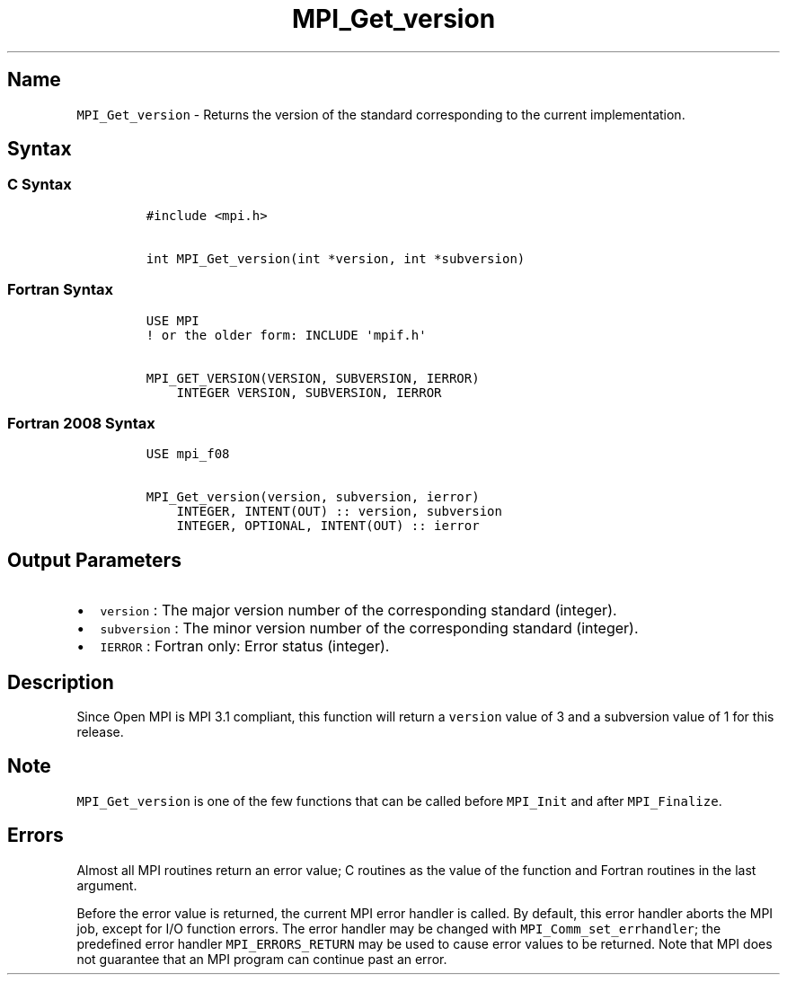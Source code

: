 .\" Automatically generated by Pandoc 2.0.6
.\"
.TH "MPI_Get_version" "3" "" "2022\-07\-05" "Open MPI"
.hy
.SH Name
.PP
\f[C]MPI_Get_version\f[] \- Returns the version of the standard
corresponding to the current implementation.
.SH Syntax
.SS C Syntax
.IP
.nf
\f[C]
#include\ <mpi.h>

int\ MPI_Get_version(int\ *version,\ int\ *subversion)
\f[]
.fi
.SS Fortran Syntax
.IP
.nf
\f[C]
USE\ MPI
!\ or\ the\ older\ form:\ INCLUDE\ \[aq]mpif.h\[aq]

MPI_GET_VERSION(VERSION,\ SUBVERSION,\ IERROR)
\ \ \ \ INTEGER\ VERSION,\ SUBVERSION,\ IERROR
\f[]
.fi
.SS Fortran 2008 Syntax
.IP
.nf
\f[C]
USE\ mpi_f08

MPI_Get_version(version,\ subversion,\ ierror)
\ \ \ \ INTEGER,\ INTENT(OUT)\ ::\ version,\ subversion
\ \ \ \ INTEGER,\ OPTIONAL,\ INTENT(OUT)\ ::\ ierror
\f[]
.fi
.SH Output Parameters
.IP \[bu] 2
\f[C]version\f[] : The major version number of the corresponding
standard (integer).
.IP \[bu] 2
\f[C]subversion\f[] : The minor version number of the corresponding
standard (integer).
.IP \[bu] 2
\f[C]IERROR\f[] : Fortran only: Error status (integer).
.SH Description
.PP
Since Open MPI is MPI 3.1 compliant, this function will return a
\f[C]version\f[] value of 3 and a subversion value of 1 for this
release.
.SH Note
.PP
\f[C]MPI_Get_version\f[] is one of the few functions that can be called
before \f[C]MPI_Init\f[] and after \f[C]MPI_Finalize\f[].
.SH Errors
.PP
Almost all MPI routines return an error value; C routines as the value
of the function and Fortran routines in the last argument.
.PP
Before the error value is returned, the current MPI error handler is
called.
By default, this error handler aborts the MPI job, except for I/O
function errors.
The error handler may be changed with \f[C]MPI_Comm_set_errhandler\f[];
the predefined error handler \f[C]MPI_ERRORS_RETURN\f[] may be used to
cause error values to be returned.
Note that MPI does not guarantee that an MPI program can continue past
an error.
